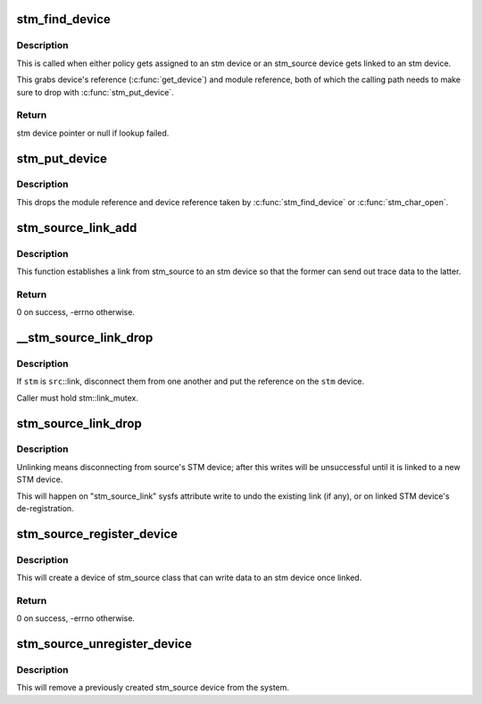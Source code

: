 .. -*- coding: utf-8; mode: rst -*-
.. src-file: drivers/hwtracing/stm/core.c

.. _`stm_find_device`:

stm_find_device
===============

.. c:function:: struct stm_device *stm_find_device(const char *buf)

    find stm device by name

    :param const char \*buf:
        character buffer containing the name

.. _`stm_find_device.description`:

Description
-----------

This is called when either policy gets assigned to an stm device or an
stm_source device gets linked to an stm device.

This grabs device's reference (\ :c:func:`get_device`\ ) and module reference, both
of which the calling path needs to make sure to drop with \ :c:func:`stm_put_device`\ .

.. _`stm_find_device.return`:

Return
------

stm device pointer or null if lookup failed.

.. _`stm_put_device`:

stm_put_device
==============

.. c:function:: void stm_put_device(struct stm_device *stm)

    drop references on the stm device

    :param struct stm_device \*stm:
        stm device, previously acquired by \ :c:func:`stm_find_device`\ 

.. _`stm_put_device.description`:

Description
-----------

This drops the module reference and device reference taken by
\ :c:func:`stm_find_device`\  or \ :c:func:`stm_char_open`\ .

.. _`stm_source_link_add`:

stm_source_link_add
===================

.. c:function:: int stm_source_link_add(struct stm_source_device *src, struct stm_device *stm)

    connect an stm_source device to an stm device

    :param struct stm_source_device \*src:
        stm_source device

    :param struct stm_device \*stm:
        stm device

.. _`stm_source_link_add.description`:

Description
-----------

This function establishes a link from stm_source to an stm device so that
the former can send out trace data to the latter.

.. _`stm_source_link_add.return`:

Return
------

0 on success, -errno otherwise.

.. _`__stm_source_link_drop`:

__stm_source_link_drop
======================

.. c:function:: int __stm_source_link_drop(struct stm_source_device *src, struct stm_device *stm)

    detach stm_source from an stm device

    :param struct stm_source_device \*src:
        stm_source device

    :param struct stm_device \*stm:
        stm device

.. _`__stm_source_link_drop.description`:

Description
-----------

If \ ``stm``\  is \ ``src``\ ::link, disconnect them from one another and put the
reference on the \ ``stm``\  device.

Caller must hold stm::link_mutex.

.. _`stm_source_link_drop`:

stm_source_link_drop
====================

.. c:function:: void stm_source_link_drop(struct stm_source_device *src)

    detach stm_source from its stm device

    :param struct stm_source_device \*src:
        stm_source device

.. _`stm_source_link_drop.description`:

Description
-----------

Unlinking means disconnecting from source's STM device; after this
writes will be unsuccessful until it is linked to a new STM device.

This will happen on "stm_source_link" sysfs attribute write to undo
the existing link (if any), or on linked STM device's de-registration.

.. _`stm_source_register_device`:

stm_source_register_device
==========================

.. c:function:: int stm_source_register_device(struct device *parent, struct stm_source_data *data)

    register an stm_source device

    :param struct device \*parent:
        parent device

    :param struct stm_source_data \*data:
        device description structure

.. _`stm_source_register_device.description`:

Description
-----------

This will create a device of stm_source class that can write
data to an stm device once linked.

.. _`stm_source_register_device.return`:

Return
------

0 on success, -errno otherwise.

.. _`stm_source_unregister_device`:

stm_source_unregister_device
============================

.. c:function:: void stm_source_unregister_device(struct stm_source_data *data)

    unregister an stm_source device

    :param struct stm_source_data \*data:
        device description that was used to register the device

.. _`stm_source_unregister_device.description`:

Description
-----------

This will remove a previously created stm_source device from the system.

.. This file was automatic generated / don't edit.


